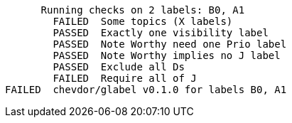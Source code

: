       Running checks on 2 labels: B0, A1
        FAILED  Some topics (X labels)
        PASSED  Exactly one visibility label
        PASSED  Note Worthy need one Prio label
        PASSED  Note Worthy implies no J label
        PASSED  Exclude all Ds
        FAILED  Require all of J
FAILED  chevdor/glabel v0.1.0 for labels B0, A1
